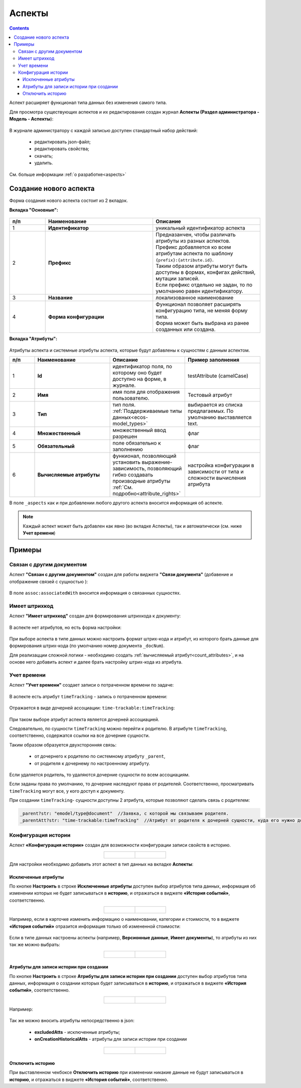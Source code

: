 .. _aspects_user:

Аспекты
=========

.. contents::
		:depth: 3

Аспект  расширяет функционал типа данных без изменения самого типа.

Для просмотра существующих аспектов и их редактирования создан журнал **Аспекты (Раздел администратора - Модель - Аспекты**):

 .. image:: _static/aspects/aspects_1.png
       :width: 600
       :align: center

В журнале администратору с каждой записью доступен стандартный набор действий:

  - редактировать json-файл;
  - редактировать свойства;
  - скачать;
  - удалить.

См. больше информации :ref:`о разработке<aspects>`

Создание нового аспекта
-------------------------

Форма создания нового аспекта состоит из 2 вкладок.

**Вкладка "Основные":**

 .. image:: _static/aspects/aspects_2.png
       :width: 600
       :align: center

.. list-table:: 
      :widths: 10 30 30
      :header-rows: 1
      :align: center
      :class: tight-table 

      * - п/п
        - Наименование
        - Описание
      * - 1
        - **Идентификатор**
        - уникальный идентификатор аспекта
      * - 2
        - **Префикс**
        - | Предназанчен, чтобы различать атрибуты из разных аспектов.
          | Префикс добавляется ко всем атрибутам аспекта по шаблону ``{prefix}:{attribute.id}``. 
          | Таким образом атрибуты могут быть доступны в формах, конфигах действий, мутации записей.
          | Если префикс отдельно не задан, то по умолчанию равен идентификатору.
      * - 3
        - **Название**
        - локализованное наименование
      * - 4
        - **Форма конфигурации**
        - | Функционал позволяет расширять конфигурацию типа, не меняя форму типа.
          | Форма может быть выбрана из ранее созданных или создана.

**Вкладка "Атрибуты":**

 .. image:: _static/aspects/aspects_3.png
       :width: 600
       :align: center

Атрибуты аспекта и системные атрибуты аспекта, которые будут добавлены к сущностям с данным аспектом.

.. list-table:: 
      :widths: 10 30 30 30
      :header-rows: 1
      :align: center
      :class: tight-table 

      * - п/п
        - Наименование
        - Описание
        - Пример заполнения
      * - 1
        - **Id**
        - идентификатор поля, по которому оно будет доступно на форме, в журнале.
        - testAttribute (camelCase)
      * - 2
        - **Имя**
        - имя поля для отображения пользователю.
        - Тестовый атрибут
      * - 3
        - **Тип**
        - тип поля. :ref:`Поддерживаемые типы данных<ecos-model_types>`
        - выбирается из списка предлагаемых. По умолчанию выставляется text.
      * - 4
        - **Множественный**
        - множественный ввод разрешен
        - флаг
      * - 5
        - **Обязательный**
        - поле обязательно к заполнению
        - флаг
      * - 6
        - **Вычисляемые атрибуты**
        - функионал, позволяющий установить выражение-зависимость, позволяющий гибко создавать производные атрибуты :ref:`См. подробно<attribute_rights>`
        - настройка конфигурации в зависимости от типа и сложности вычисления атрибута

В поле ``_aspects`` как и при добавлении любого другого аспекта вносится информация об аспекте.

 .. image:: _static/aspects/aspects_4.png
       :width: 600
       :align: center

.. note::

  Каждый аспект может быть добавлен как явно (во вкладке Аспекты), так и автоматически (см. ниже **Учет времени**)

Примеры
--------

Связан с другим документом
~~~~~~~~~~~~~~~~~~~~~~~~~~~~

Аспект **"Связан с другим документом"** создан для работы виджета **"Связи документа"** (добавение и отображение связей с сущностью ):

 .. image:: _static/aspects/associated_1.png
       :width: 600
       :align: center

В поле ``assoc:associatedWith`` вносится информация о связанных сущностях.


 .. image:: _static/aspects/associated_2.png
       :width: 600
       :align: center

Имеет штрихкод
~~~~~~~~~~~~~~~

.. _barcode_aspect:

Аспект **"Имеет штрихкод"** создан для формирования штрихкода к документу:

 .. image:: _static/aspects/barcode_1.png
       :width: 600
       :align: center

В аспекте нет атрибутов, но есть форма настройки:

 .. image:: _static/aspects/barcode_2.png
       :width: 400
       :align: center

При выборе аспекта в типе данных можно настроить формат штрих-кода и атрибут, из которого брать данные для формирования штрих-кода (по умолчанию номер документа ``_docNum``).

Для реализацции сложной логики - необходимо создать :ref:`вычисляемый атрибут<count_attributes>`, и на основе него добавить аспект и далее брать настройку штрих-кода из атрибута.

Учет времени
~~~~~~~~~~~~~~

.. _time-trackable_aspect:

Аспект **"Учет времени"** создает записи о потраченном времени по задаче:

 .. image:: _static/aspects/time_trackable_1.png
       :width: 600
       :align: center

В аспекте есть атрибут ``timeTracking`` - запись о потраченном времени:

 .. image:: _static/aspects/time_trackable_2.png
       :width: 500
       :align: center

Отражается в виде дочерней ассоциации: ``time-trackable:timeTracking``:

 .. image:: _static/aspects/time_trackable_3.png
       :width: 500
       :align: center

При таком выборе атрибут аспекта является дочерней ассоциацией.

Следовательно, по сущности ``timeTracking`` можно перейти к родителю. В атрибуте ``timeTracking``, соответственно, содержатся ссылки на все дочерние сущности. 

Таким образом образуется двухсторонняя связь: 

  - от дочернего к родителю по системному атрибуту ``_parent``, 
  - от родителя к дочернему по настроенному атрибуту.

Если удаляется родитель, то удаляются дочерние сущности по всем ассоциациям. 

Если заданы права по умолчанию, то дочерние наследуют права от родителей. Соответственно, просматривать ``timeTracking`` могут все, у кого доступ к документу.

При создании ``timeTracking``- сущности доступны  2 атрибута, которые позволяют сделать связь с родителем:

.. code-block::

  _parent?str: "emodel/type@document"  //Заявка, с которой мы связываем родителя.
  _parentAtt?str: "time-trackable:timeTracking"  //Атрибут от родителя к дочерней сущности, куда его нужно добавить.

Конфигурация истории
~~~~~~~~~~~~~~~~~~~~~~~

.. _history-config_aspect:

Аспект **«Конфигурация истории»** создан для возможности конфигурации записи свойств в историю.

.. list-table::
      :widths: 20 20
      :align: center

      * - |

            .. image:: _static/aspects/history-config_08.png
                  :width: 600
                  :align: center

        - |

            .. image:: _static/aspects/history-config_07.png
                  :width: 600
                  :align: center


Для настройки необходимо добавить этот аспект в тип данных на вкладке **Аспекты**:

 .. image:: _static/aspects/history-config_01.png
       :width: 600
       :align: center

Исключенные атрибуты
"""""""""""""""""""""

По кнопке **Настроить** в строке **Исключенные атрибуты** доступен выбор атрибутов типа данных, информация об изменении которых не будет записываться в **историю**, и отражаться в виджете **«История событий»**, соответственно.

.. list-table::
      :widths: 20 20
      :align: center

      * - |

            .. image:: _static/aspects/history-config_02.png
                  :width: 400
                  :align: center

        - |

            .. image:: _static/aspects/history-config_03.png
                  :width: 400
                  :align: center

Например, если в карточке изменить информацию о наименовании, категории и стоимости, то в виджете **«История событий»** отразится информация только об измененной стоимости:

 .. image:: _static/aspects/history-config_04.png
       :width: 600
       :align: center

Если в типе данных настроены аспекты (например, **Версионные данные**, **Имеет документы**), то атрибуты из них так же можно выбрать: 

.. list-table::
      :widths: 20 20
      :align: center

      * - |

            .. image:: _static/aspects/history-config_09.png
                  :width: 400
                  :align: center

        - |

            .. image:: _static/aspects/history-config_10.png
                  :width: 400
                  :align: center


Атрибуты для записи истории при создании
""""""""""""""""""""""""""""""""""""""""""

По кнопке **Настроить** в строке **Атрибуты для записи истории при создании** доступен выбор атрибутов типа данных, информация о создании которых будет записываться в **историю**, и отражаться в виджете **«История событий»**, соответственно.

.. list-table::
      :widths: 20 20
      :align: center

      * - |

            .. image:: _static/aspects/history-config_12.png
                  :width: 400
                  :align: center

        - |

            .. image:: _static/aspects/history-config_13.png
                  :width: 400
                  :align: center

Например:

 .. image:: _static/aspects/history-config_14.png
       :width: 600
       :align: center


Так же можно вносить атрибуты непосредственно в json:

  - **excludedAtts** - исключенные атрибуты;
  - **onCreationHistoricalAtts** - атрибуты для записи истории при создании

.. list-table::
      :widths: 20 20
      :align: center

      * - |

            .. image:: _static/aspects/history-config_05.png
                  :width: 600
                  :align: center

        - |

            .. image:: _static/aspects/history-config_06.png
                  :width: 600
                  :align: center


Отключить историю
""""""""""""""""""

.. image:: _static/aspects/history-config_11.png
      :width: 400
      :align: center


При выставленном чекбоксе **Отключить историю** при изменении никакие данные не будут записываться в **историю**, и отражаться в виджете **«История событий»**, соответственно.